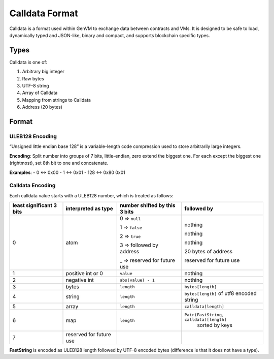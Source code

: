Calldata Format
===============

Calldata is a format used within GenVM to exchange data between
contracts and VMs. It is designed to be safe to load, dynamically typed
and JSON-like, binary and compact, and supports blockchain specific
types.

Types
-----

Calldata is one of:

1. Arbitrary big integer
2. Raw bytes
3. UTF-8 string
4. Array of Calldata
5. Mapping from strings to Calldata
6. Address (20 bytes)

Format
------

ULEB128 Encoding
~~~~~~~~~~~~~~~~

“Unsigned little endian base 128” is a variable-length code compression
used to store arbitrarily large integers.

**Encoding**: Split number into groups of 7 bits, little-endian, zero
extend the biggest one. For each except the biggest one (rightmost), set
8th bit to one and concatenate.

**Examples**: - 0 ↔ 0x00 - 1 ↔ 0x01 - 128 ↔ 0x80 0x01

Calldata Encoding
~~~~~~~~~~~~~~~~~

Each calldata value starts with a ULEB128 number, which is treated as
follows:

+------------------------+------------------+-----------------------------+-----------------------------------------------+
|least significant 3 bits| interpreted as   |number shifted by this 3 bits|followed by                                    |
|                        | type             |                             |                                               |
+========================+==================+=============================+===============================================+
|0                       |atom              |0 ⇒ ``null``                 |nothing                                        |
|                        |                  |                             |                                               |
|                        |                  |1 ⇒ ``false``                |nothing                                        |
|                        |                  |                             |                                               |
|                        |                  |2 ⇒ ``true``                 |nothing                                        |
|                        |                  |                             |                                               |
|                        |                  |3 ⇒ followed by address      |20 bytes of address                            |
|                        |                  |                             |                                               |
|                        |                  |_ ⇒ reserved for future use  |reserved for future use                        |
|                        |                  |                             |                                               |
|                        |                  |                             |                                               |
+------------------------+------------------+-----------------------------+-----------------------------------------------+
|1                       |positive int  or 0|``value``                    | nothing                                       |
+------------------------+------------------+-----------------------------+-----------------------------------------------+
|2                       |negative int      |``abs(value) - 1``           | nothing                                       |
+------------------------+------------------+-----------------------------+-----------------------------------------------+
|3                       |bytes             |``length``                   |``bytes[length]``                              |
+------------------------+------------------+-----------------------------+-----------------------------------------------+
|4                       |string            |``length``                   |``bytes[length]`` of utf8 encoded string       |
+------------------------+------------------+-----------------------------+-----------------------------------------------+
|5                       |array             |``length``                   |``calldata[length]``                           |
+------------------------+------------------+-----------------------------+-----------------------------------------------+
|6                       |map               |``length``                   |``Pair(FastString, calldata)[length]``         |
|                        |                  |                             | sorted by keys                                |
+------------------------+------------------+-----------------------------+-----------------------------------------------+
|7                       |reserved for      |                             |                                               |
|                        |future use        |                             |                                               |
+------------------------+------------------+-----------------------------+-----------------------------------------------+


**FastString** is encoded as ULEB128 length followed by UTF-8 encoded
bytes (difference is that it does not have a type).
